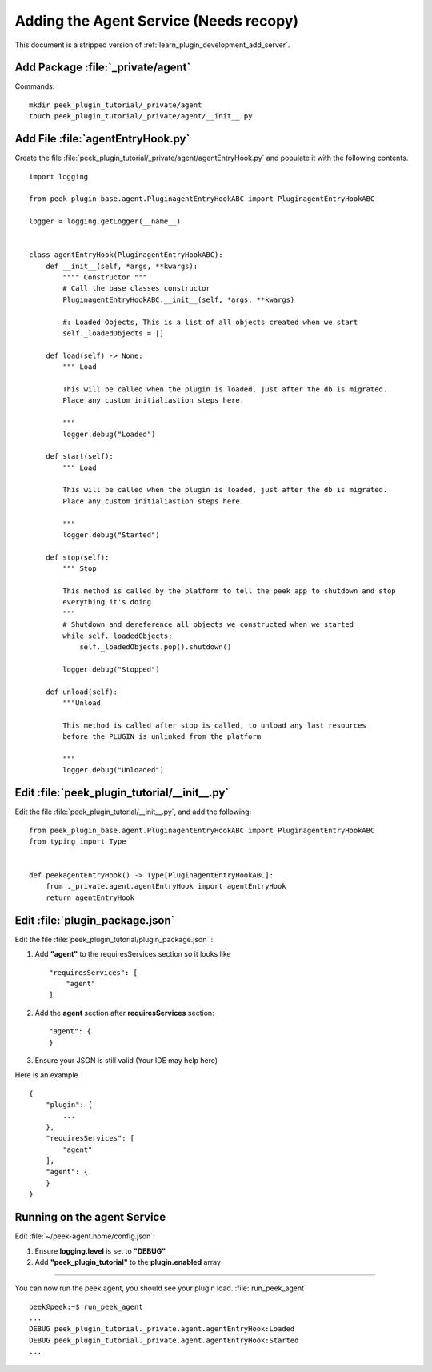.. _learn_plugin_development_add_agent:

=======================================
Adding the Agent Service (Needs recopy)
=======================================

This document is a stripped version of :ref:`learn_plugin_development_add_server`.


Add Package :file:`_private/agent`
----------------------------------

Commands: ::

        mkdir peek_plugin_tutorial/_private/agent
        touch peek_plugin_tutorial/_private/agent/__init__.py


Add File :file:`agentEntryHook.py`
----------------------------------

Create the file :file:`peek_plugin_tutorial/_private/agent/agentEntryHook.py`
and populate it with the following contents.

::

        import logging

        from peek_plugin_base.agent.PluginagentEntryHookABC import PluginagentEntryHookABC

        logger = logging.getLogger(__name__)


        class agentEntryHook(PluginagentEntryHookABC):
            def __init__(self, *args, **kwargs):
                """" Constructor """
                # Call the base classes constructor
                PluginagentEntryHookABC.__init__(self, *args, **kwargs)

                #: Loaded Objects, This is a list of all objects created when we start
                self._loadedObjects = []

            def load(self) -> None:
                """ Load

                This will be called when the plugin is loaded, just after the db is migrated.
                Place any custom initialiastion steps here.

                """
                logger.debug("Loaded")

            def start(self):
                """ Load

                This will be called when the plugin is loaded, just after the db is migrated.
                Place any custom initialiastion steps here.

                """
                logger.debug("Started")

            def stop(self):
                """ Stop

                This method is called by the platform to tell the peek app to shutdown and stop
                everything it's doing
                """
                # Shutdown and dereference all objects we constructed when we started
                while self._loadedObjects:
                    self._loadedObjects.pop().shutdown()

                logger.debug("Stopped")

            def unload(self):
                """Unload

                This method is called after stop is called, to unload any last resources
                before the PLUGIN is unlinked from the platform

                """
                logger.debug("Unloaded")


Edit :file:`peek_plugin_tutorial/__init__.py`
---------------------------------------------


Edit the file :file:`peek_plugin_tutorial/__init__.py`, and add the following: ::

        from peek_plugin_base.agent.PluginagentEntryHookABC import PluginagentEntryHookABC
        from typing import Type


        def peekagentEntryHook() -> Type[PluginagentEntryHookABC]:
            from ._private.agent.agentEntryHook import agentEntryHook
            return agentEntryHook


Edit :file:`plugin_package.json`
--------------------------------


Edit the file :file:`peek_plugin_tutorial/plugin_package.json` :

#.  Add **"agent"** to the requiresServices section so it looks like ::

        "requiresServices": [
            "agent"
        ]

#.  Add the **agent** section after **requiresServices** section: ::

        "agent": {
        }

#.  Ensure your JSON is still valid (Your IDE may help here)

Here is an example ::

        {
            "plugin": {
                ...
            },
            "requiresServices": [
                "agent"
            ],
            "agent": {
            }
        }


Running on the agent Service
----------------------------

Edit :file:`~/peek-agent.home/config.json`:

#.  Ensure **logging.level** is set to **"DEBUG"**
#.  Add **"peek_plugin_tutorial"** to the **plugin.enabled** array

----

You can now run the peek agent, you should see your plugin load. 
:file:`run_peek_agent` ::

        peek@peek:~$ run_peek_agent
        ...
        DEBUG peek_plugin_tutorial._private.agent.agentEntryHook:Loaded
        DEBUG peek_plugin_tutorial._private.agent.agentEntryHook:Started
        ...

